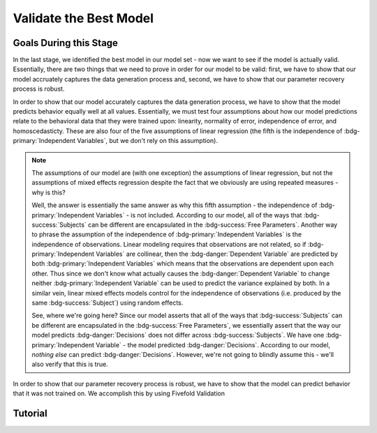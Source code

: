 Validate the Best Model
*************

Goals During this Stage
==========

In the last stage, we identified the best model in our model set - now we want to see if the model is actually valid. 
Essentially, there are two things that we need to prove in order for our model to be valid: first, we have to show that our model accruately captures the data generation process and, second, we have to show that our parameter recovery process is robust.

In order to show that our model accurately captures the data generation process, we have to show that the model predicts behavior equally well at all values. 
Essentially, we must test four assumptions about how our model predictions relate to the behavioral data that they were trained upon: linearity, normality of error, independence of error, and homoscedasticty. 
These are also four of the five assumptions of linear regression (the fifth is the independence of :bdg-primary:`Independent Variables`, but we don't rely on this assumption).

.. Note:: 

    The assumptions of our model are (with one exception) the assumptions of linear regression, but not the assumptions of mixed effects regression despite the fact that we obviously are using repeated measures - why is this?

    Well, the answer is essentially the same answer as why this fifth assumption - the independence of :bdg-primary:`Independent Variables` - is not included. 
    According to our model, all of the ways that :bdg-success:`Subjects` can be different are encapsulated in the :bdg-success:`Free Parameters`. 
    Another way to phrase the assumption of the independence of :bdg-primary:`Independent Variables` is the independence of observations. 
    Linear modeling requires that observations are not related, so if :bdg-primary:`Independent Variables` are collinear, then the :bdg-danger:`Dependent Variable` are predicted by both :bdg-primary:`Independent Variables` which means that the observations are dependent upon each other. 
    Thus since we don't know what actually causes the :bdg-danger:`Dependent Variable` to change neither :bdg-primary:`Independent Variable` can be used to predict the variance explained by both. 
    In a similar vein, linear mixed effects models control for the independence of observations (i.e. produced by the same :bdg-success:`Subject`) using random effects. 

    See, where we're going here? 
    Since our model asserts that all of the ways that :bdg-success:`Subjects` can be different are encapsulated in the :bdg-success:`Free Parameters`, we essentially assert that the way our model predicts :bdg-danger:`Decisions` does not differ across :bdg-success:`Subjects`. 
    We have one :bdg-primary:`Independent Variable` - the model predicted :bdg-danger:`Decisions`. 
    According to our model, *nothing else* can predict :bdg-danger:`Decisions`. 
    However, we're not going to blindly assume this - we'll also verify that this is true.

.. dropdown:: Model Performance

    .. tab-set::

        .. tab-item:: Plain English

            Before we start checking assumptions, we need to do a simple regression: using the predicted :bdg-danger:`Decisions` of our best model to predict actual `Decisions`.
            So, we will have to use the trial-by-trial data to accomplish this.

            What we want to see first is the R-squared: the multiple R-squared should always be essentially equal to the adjusted R-squared since there are going to be a lot of observations. 
            The R-squared tells us how much variance our model explains: any model with an R-squared above 0.70 is very good. 
            Particularly for models without noise parameters, it means that you are really capturing the data generation process and essentially rules out the possibility that you are missing an additionally strategy or additional motive. 
            As long as you don't find any assumptions to be grotesquely violated, you should proceed and feel very confident that your model is a good representation of the data generation process. 

            An R-squared between 0.5 and 0.7 is acceptable. 
            Although this good model performance by objective standards, these tasks are designed to elicit very well-defined, consistent preferences with a very high signal to noise ratio. 
            Thus, you should proceed with apprehension but it does not immediately invalidate any conclusions that you want to draw. 

            An R-squared of less than 0.5 is bad. 
            Either your task-and-experimental procedure was 1) poorly thought out, producing too high of a signal-to-noise ratio, or 2) your model does not account for one or more preferences that govern behavior in your task.
            Ask yourself what the cause is: if it is a problem with the task either consider adding noise or bias parameters, find a different kind of model to analyze your data, or otherwise throw the data out because you cannot analyze it with a utility model. 
            If it is the latter then identify :bdg-success:`Subjects` who are fit particularly poorly by the model, identify the behavioral trend, and try to think about a value-based preference that could lead one to behave in such a way. 
            We can try this on all of these :bdg-success:`Subjects` - if this doesn't offer clear insight then we might want to look at individual subjects.

        .. tab-item:: R

            ::
                
                modelPredictions = lm(data = trialData, Decisions ~ Prediction)
                summary(modelPredictions) # R-squared

                #we can identify if we're missing a strategy using a density plot of MFIs - a plot with a group of really high AICs with a group of lower AICs would suggest a missing strategy
                qplot(x = subjectData$modelAIC, geom = 'density')

                #if we're missing something let's identify worst explained quartile of subjects according to our model            
                worstExplained = which(subjectData$modelAIC > as.numeric(summary(subjectData$modelAIC)[5]))
                qplot(data = trialData[which(trialData$SubjectID == subjectData$SubjectID[worstExplained]), x = IV, y = DV, group = trialData$SubjectID]) + geom_smooth() #a loess line for all subjects

        .. tab-item:: MatLab

        .. tab-item:: Python

.. dropdown:: Visually Checking Assumptions

    .. dropdown:: Linearity

        .. tab-set::

            .. tab-item:: Plain English

                We need to ensure that the relationship between model predictions of :bdg-danger:`Decisions` and observed :bdg-danger:`Decisions` is linear. 
                If this relationship is flat (slope is 0) rather than linear (slope is 1) then our model is doing terribly at predicting :bdg-danger:`Decisions`, essentially making predictions completely at chance-level.
                Thus our model would not be capturing the data generation process and, most likely, our :bdg-success:`Free Parameters` are fitted to noise at all values.
                So let's plot a regression line with model predictions on the x-axis and observed :bdg-danger:`Decisions` on the y-axis. 
                The slope should be essentially 1.

            .. tab-item:: R

                ::
                    
                    qplot(x = trialData$Prediction, y = trialData$Decision, geom = 'smooth') + 
                          geom_abline(slope = 1, intercept = 0)
                    
            .. tab-item:: MatLab

            .. tab-item:: Python

    .. dropdown:: Normality of Error

        .. tab-set::

            .. tab-item:: Plain English

                We need to ensure that prediction errors are normally distributed. 
                If prediction errors are skewed, then our model is making consistent underpredictions (negative) or overpredictions (negative) of :bdg-danger:`Decisions`.
                If the distribution is kurtosed (i.e. too skinny or too fat) then we're more or less likely to have extreme errors in predicting :bdg-danger:`Decisons` compared to a normal distribution. 
                We can create a density plot of prediction errors (i.e. the difference between model predictions of :bdg-danger:`Decisions` and observed :bdg-danger:`Decisions`) and see if it follows a bell-curve.
                We can create a density plot with a normal distribution where the standard deviation is the standard deviation of prediction errors to check this.

            .. tab-item:: R

                ::
                    
                    normvals = rnorm(1000, mean = 0, sd = sd(trialData$Prediction - trialData$Decision))
                    qplot(x = trialData$Prediction - trialData$Decision, geom = 'density', bw = 1, color = 'Actual') + 
                        geom_density(aes(x = normvals, color = 'Predicted'), bw = 1)
                    
            .. tab-item:: MatLab

            .. tab-item:: Python


    .. dropdown:: Independence of Error

        .. tab-set::

            .. tab-item:: Plain English

                Next, we need to ensure that our model's prediction errors of :bdg-danger:`Decisions` are not confounded with values of :bdg-primary:`Independent Variable`. 
                If our model predicts :bdg-danger:`Decisions` worse or better at certain values of :bdg-primary:`Independent Variable` compared to others, then our recovery of :bdg-success:`Free Parameters` is influenced disproportionately by :bdg-danger:`Decisions` made when :bdg-primary:`Independent Variable` have a certain value. 
                Thus, our :bdg-success:`Free Parameters` would be overfit for certain values and underfit for other values. 
                We can check this assumption by creating loess line with our :bdg-primary:`Independent Variable` on the x-axis and the model prediction errors on the y-axis.
                This slope should be essentially 0 with an intercept of 0.

            .. tab-item:: R

                ::
                    
                    qplot(x = trialData$IV, y = (trialData$Prediction-trialData$Decision), geom = 'smooth')
                    
            .. tab-item:: MatLab

            .. tab-item:: Python

    .. dropdown:: Homoscedasticty

        .. tab-set::

            .. tab-item:: Plain English

                Finally, we need to ensure that variance in model prediction errors does not change as a function of an :bdg-primary:`Independent Variable`. 
                Of all of the assumptions, this one is the least problematic if violated - essentially it indicates that our model has less predictive accuracy at certain values of the :bdg-primary:`Independent Variable`. 
                This is a bigger issue for regression models because it can make Confidence Intervals of regression coefficients which are too narrow - we don't have this issue unless you're doing means testing on your :bdg-success:`Free Parameters`. 
                Nonetheless, this could produce unreliable :bdg-success:`Free Parameter` estimates so we have to rely on out-of-sample validation to rule this out.
                If this assumption is very badly violated, it might make sense to included a noise parameter into your model to scale with the :bdg-primary:`Independent Variable` or to, instead, use a different estimator such as Weighted Least Squares to recover your :bdg-success:`Free Parameters`.
                To check this, we can create a loess line with a variance cloud with our :bdg-primary:`Independent Variable` on the x-axis and the model prediction errors on the y-axis.
                The cloud should be a constant width around the loess line. 

            .. tab-item:: R

                ::
                    
                    qplot(x = trialData$IV, y = (trialData$Prediction-trialData$Decision), geom = 'smooth')
                    
            .. tab-item:: MatLab

            .. tab-item:: Python

.. dropdown:: Assessing Independence of Observations

    We want to ensure that accounting for :bdg-success:`Subjects`' differences from each other using :bdg-success:`Free Parameters` results in model predictions of :bdg-danger:`Decisions` which are not attributable to individual differences.
    We can accomplish this using the same linear modeling formula, but including random intercepts for the subject. 

    .. tab-set::

        .. tab-item:: Plain English

            First, we can try a model with a random intercept and random slope of model predicted value. 
            This model should have convergence issues or overfitting issues - if it doesn't don't worry too much just continue to the next step anyways. 

            Next, we can try a model with a only a random intercept. 
            We can estimate an R-squared for this model - the marginal R-squared (i.e. including variance explained by random effects) should be roughly equivalent to the conditional R-squared (i.e. variance only explained by fixed effects - i.e. your model) - within 0.05 is reasonable.

        .. tab-item:: R

            ::
                
                ris_model = lmer(data = trialData, Decision ~ Prediction + (1 + Prediction | SubjectID)) 
                summary(ris_model) #model should have issues
                ri_model = lmer(data = trialData, Decision ~ Prediction + (1 | SubjectID))
                summary(ri_model)
                library(MuMin)
                r.squaredGLMM(ri_model) #if conditional Rsq is between 0 and 0.05 lower than the multiple Rsq, that's good enough

In order to show that our parameter recovery process is robust, we have to show that the model can predict behavior that it was not trained on. 
We accomplish this by using Fivefold Validation

.. dropdown:: Fivefold Validation

    .. tab-set::

        .. tab-item:: Plain English

            We essentially want to prove that our :bdg-success:`Free Parameters` are not overfitting the :bdg-danger:`Decisions` that they are training on. 
            In other words, we want to rule out that our favored model isn't outperforming other models because it's fitting weird quirks in :bdg-success:`Subjects`' :bdg-danger:`Decisions`. 
            It should seem really intuitive that, in order to prove this, we're going to separate :bdg-danger:`Decisions` into a training set and a testing set. 
            So, we're going to randomly split each :bdg-success:`Subjects`' :bdg-danger:`Decisions` into one of five groups, called folds. 
            We're going to take one fold and remove those :bdg-primary:`Trials` from our training set - we're going to recover :bdg-success:`Free Parameters` from four-fifths of :bdg-danger:`Decisions` and we're going to test it on this fold - this fifth of :bdg-danger:`Decisions` that we excluded. 
            We're going to save the :bdg-success:`Free Parameters` from this four-fifths and the difference between observed-and-predicted :bdg-danger:`Decisions` of the withheld one-fifth. 
            We rinse and repeat for the remaining four folds. 
            Now we should have five sets of :bdg-success:`Free Parameters` for each :bdg-success:`Subject` and, comnbing model error of all five folds, we should have a model error.

            Now, we want to look at two things: first we want to assess how much larger this model error is compared to the model error of the model trained on all of the data. 
            Here, you should report the change in root mean squared error per trial - you can also do a paired t-test on the MFI of the fivefold predictions compared to the standard model predictions but this is not necessary.
            Second, we also want to assess the similarity of the :bdg-success:`Free Parameters` we recovered withholding each of the five folds to the :bdg-success:`Free Parameters` recovered on the entire data set. 
            You should report the average cosine similarity across all folds for each of the :bdg-success:`Free Parameters`.

        .. tab-item:: R

            ::
                
                # define objective function
                obj_function_ff = function(params, decisions, wh){
                    Parameter1 = params[1]
                    Parameter2 = params[2]
                    
                    df = # a dataframe with your independent variables and constants
                    Choices = #
                    decisions = decisions[-wh]                    
                    predicted_u = vector('numeric', length(decisions))
                    observed_u = predicted_u
                    
                    for (j in 1:length(df$IV)){
                        u = vector('numeric', length(redistribution_rate))
                        for (k in 1:length(Choices)){
                            u[k] = Utility(Parameter1, Parameter2,
                                           construct1(df$IV[j], df$Constant[j], Choices[n]),
                                           construct2(df$IV[j], df$Constant[j], Choices[n]),
                                           construct3(df$IV[j], df$Constant[j], Choices[n]))
                        }
                        predicted_u[j] = max(u); observed_u[j] = u[(rr[j] * 10)+1]
                    }
                    return(sum(((predicted_u-observed_u))**2))
                }

                fivefold = data.frame() #preallocate for parameters and errors from the fivefold validation to go into

                for (i in 1:length(included_subjects)){
                    datafile = paste(parentfolder, included_subjects[i], restoffilepath, sep = '') # produces a character vector 'parentfolder/included_subjects[i]**.filetype'
                    df = read.csv2(datafile)
                    reorder = df$trialsTask.thisIndex + 1

                    order = sample(20)
                    Parameter1_ff = vector('numeric', length = 5)
                    Parameter2_ff = vector('numeric', length = 5)
                    SS_ff = 0
                    Prediction_ff = vector('numeric', length(df$Decision))
                    for (z in 1:5){
                        j = (z - 1) * 4 + 1
                        n = z * 4
                        withheld = order[j:n]
                        m = ((i - 1) * 5) + z
                        
                        result_ff = fmincon(obj_function_ff,x0 = initial_params, A = NULL, b = NULL, Aeq = NULL, beq = NULL,
                                            lb = lower_bounds, ub = upper_bounds,
                                            decisions = df$Decision[reorder], wh = withheld)
                        
                        Parameter1_ff[m] = result_ff$par[1]
                        Parameter2_ff[m] = result_ff$par[2]
                        for (n in 1:length(withheld)){
                            utility = vector('numeric', length(Choices))
                            for (q in 1:length(Choices)){
                                utility[q] = Utility(result_ff$par[1], result_ff$par[2],
                                                    construct1(df$IV[withheld[n]], df$Constant[withheld[n]], Choices[q]),
                                                    construct2(df$IV[withheld[n]], df$Constant[withheld[n]], Choices[q]),
                                                    construct3(df$IV[withheld[n]], df$Constant[withheld[n]], Choices[q]))
                            }
                            Prediction_ff[withheld[n]] = Choices[which(utility == max(utility))]
                        }
                    }
                    SS_ff = sum((df$Decision - Prediction_ff)**2)
                    fivefold[i, 1:11] = c(SS_ff, Parameter1_ff, Parameter2_ff)
                }
                colnames(fivefold) = c('SS', 'Par1_fold1', 'Par1_fold2', 'Par1_fold3', 'Par1_fold4', 'Par1_fold5', 
                                       'Par2_fold1', 'Par2_fold2', 'Par2_fold3', 'Par2_fold4', 'Par2_fold5', SubjectID)

                sqrt(mean(fivefold$SS)/length(df$IV)) - sqrt(mean(subjectData$modelSS)/length(df$IV)) #the change in root mean squared error, per trial
                fivefold$AIC = length(df$IV) * log(fivefold$SS/length(df$IV)) + 2 * 2
                t.test(fivefold$AIC, subjectData$AIC, paired = T) #test fivefold MFI against normal MFI for this model

                library(lsa)
                cosines = vector('numeric', length = 10)
                for (i in 1:5){
                    cosines[i] = cosine(subjectData$Parameter1, fivefold[, (i + 1)]) #to get the correct columns in the fivefold dataframe (2-6)
                    cosines[(i+5)] = cosine(subjectData$Parameter1, fivefold[, (i + 6)]) #to get the correct columns in the fivefold dataframe (7-11)
                }

                mean(cosines[1:5]) #cosine similarity of parameter 1
                mean(cosines[6:10]) #cosine similarity of parameter 2


Tutorial
==========